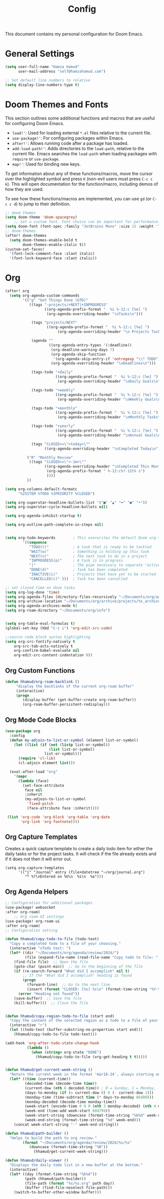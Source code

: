 #+OPTIONS: toc:2
#+TITLE: Config

  This document contains my personal configuration for Doom Emacs.

* General Settings
  #+BEGIN_SRC emacs-lisp
    (setq user-full-name "Hamza Hamud"
          user-mail-address "self@hamzahamud.com")

    ;; Set default line numbers to relative
    (setq display-line-numbers-type t)
  #+END_SRC

* Doom Themes and Fonts
  This section outlines some additional functions and macros that are useful for configuring Doom Emacs.

  - ~load!'~: Used for loading external ~*.el~ files relative to the current file.
  - ~use-package!'~: For configuring packages within Emacs.
  - ~after!'~: Allows running code after a package has loaded.
  - ~add-load-path!'~: Adds directories to the ~load-path~, relative to the current file. Emacs searches the ~load-path~ when loading packages with ~require~ or ~use-package~.
  - ~map!'~: Used for binding new keys.

  To get information about any of these functions/macros, move the cursor over the highlighted symbol and press ~K~ (non-evil users must press ~C-c c k~). This will open documentation for the function/macro, including demos of how they are used.

  To see how these functions/macros are implemented, you can use ~gd~ (or ~C-c c d~) to jump to their definition.

  #+BEGIN_SRC emacs-lisp
;; doom themes
(setq doom-theme 'doom-spacegrey)
    ;; Set a custom font. Font choice can be important for performance.
(setq doom-font (font-spec :family "JetBrains Mono" :size 15 :weight 'light))
;; doom-themes
(after! doom-themes
  (setq doom-themes-enable-bold t
        doom-themes-enable-italic t))
(custom-set-faces!
  '(font-lock-comment-face :slant italic)
  '(font-lock-keyword-face :slant italic))
  #+END_SRC

* Org
  #+BEGIN_SRC emacs-lisp
(after! org
  (setq org-agenda-custom-commands
        '(("g" "Get Things Done (GTD)"
           ((tags "-projects/+NEXT|+INPROGRESS"
                  ((org-agenda-prefix-format "  %i %-12:c [%e] ")
                   (org-agenda-overriding-header "\nTasks\n")))

            (tags "projects/NEXT"
                   ((org-agenda-prefix-format "  %i %-12:c [%e] ")
                        (org-agenda-overriding-header "\n Projects Tasks\n")))

            (agenda ""
                    ((org-agenda-entry-types '(:deadline))
                     (org-deadline-warning-days 7)
                     (org-agenda-skip-function
                      '(org-agenda-skip-entry-if 'notregexp "\\* TODO"))
                     (org-agenda-overriding-header "\nDeadlines\n")))

            (tags-todo "+daily"
                       ((org-agenda-prefix-format "  %i %-12:c [%e] ")
                        (org-agenda-overriding-header "\nDaily Goals\n")))

            (tags-todo "+weekly"
                       ((org-agenda-prefix-format "  %i %-12:c [%e] ")
                        (org-agenda-overriding-header "\nWeekly Goals\n")))

            (tags-todo "+monthly"
                       ((org-agenda-prefix-format "  %i %-12:c [%e] ")
                        (org-agenda-overriding-header "\nMonthly Tasks\n")))

            (tags-todo "+yearly"
                       ((org-agenda-prefix-format "  %i %-12:c [%e] ")
                        (org-agenda-overriding-header "\nAnnual Goals\n")))

            (tags "CLOSED>=\"<today>\""
                  ((org-agenda-overriding-header "\nCompleted Today\n")))))

          ("R" "Monthly Review"
           ((tags "CLOSED>=\"<-1m>\""
                  ((org-agenda-overriding-header "\nCompleted This Month\n")
                   (org-agenda-prefix-format " %-12:c%?-12t% s")
                   ))))
          ))

(setq org-columns-default-formatc
      "%25ITEM %TODO %3PRIORITY %CLOSED")

(setq org-superstar-headline-bullets-list '("■" "▲" "━" "●" "•"))
(setq org-superstar-cycle-headline-bullets nil)

(setq org-agenda-inhibit-startup t)

(setq org-outline-path-complete-in-steps nil)


(setq org-todo-keywords        ; This overwrites the default Doom org-todo-keywords
        '((sequence
           "TODO(t)"           ; A task that is ready to be tackled
           "WAIT(w)"           ; Something is holding up this task
           "NEXT(n)"           ; The next task to do in a project
           "INPROGRESS(p)"     ; A task is in progress
           "|"                 ; The pipe necessary to separate "active" states and "inactive" states
           "DONE(d)"           ; Task has been completed
           "INACTIVE(i)"       ; Projects that have yet to be started
           "CANCELLED(c)" )))  ; Task has been cancelled

;; set closed time on done tasks
(setq org-log-done 'time)
(setq org-agenda-files (directory-files-recursively "~/Documents/org/agenda" "\\.org$"))
(setq org-archive-location "~/Documents/org/archive/projects/%s_archive::")
(setq org-agenda-archives-mode t)
(setq org-roam-directory "~/Documents/org/info")


(setq org-table-eval-formulas t)
(global-set-key (kbd "C-c i") 'org-edit-src-code)

;;source code block syntax highlighting
(setq org-src-fontify-natively t
    org-src-tab-acts-natively t
    org-confirm-babel-evaluate nil
    org-edit-src-content-indentation 0))
  #+END_SRC


** Org Custom Functions
  #+BEGIN_SRC emacs-lisp
(defun hhamud/org-roam-backlink ()
     "display the backlinks of the current org-roam buffer"
     (interactive)
     (progn
        (display-buffer (get-buffer-create org-roam-buffer))
        (org-roam-buffer-persistent-redisplay)))
  #+END_SRC


** Org Mode Code Blocks
  #+BEGIN_SRC emacs-lisp
(use-package org
  :config
  (defun my-adjoin-to-list-or-symbol (element list-or-symbol)
    (let ((list (if (not (listp list-or-symbol))
                    (list list-or-symbol)
                  list-or-symbol)))
      (require 'cl-lib)
      (cl-adjoin element list)))

  (eval-after-load "org"
    '(mapc
      (lambda (face)
        (set-face-attribute
         face nil
         :inherit
         (my-adjoin-to-list-or-symbol
          'fixed-pitch
          (face-attribute face :inherit))))

 (list 'org-code 'org-block 'org-table 'org-date
       'org-link 'org-footnote))))
  #+END_SRC

** Org Capture Templates
Creates a quick capture template to create a daily todo item for either the daily tasks or for the project tasks. It will check if the file already exists and if it does not then it will error out.

#+begin_src elisp
(setq org-capture-templates
      '(("j" "Journal" entry (file+datetree "~/org/journal.org")
         "* %?\nEntered on %U\n  %i\n  %a")))
#+end_src

** Org Agenda Helpers
  #+BEGIN_SRC emacs-lisp
;; Configuration for additional packages
(use-package! websocket
:after org-roam)
    ;; Org roam UI settings
(use-package! org-roam-ui
:after org-roam)
;; Configuration setting

(defun hhamud/copy-todo-to-file (todo-text)
  "Copy a completed todo to a file of your choosing."
  (interactive "sTodo text: ")
  (let* ((dir "~/Documents/org/agenda/review/2024/")
         (file (expand-file-name (read-file-name "Copy todo to file: " dir dir))))
    (find-file file)  ;; Open the file
    (goto-char (point-min))  ;; Go to the beginning of the file
    (if (re-search-forward "What did I accomplish" nil t)
        ;; If the "What did I accomplish" heading is found
        (progn
          (forward-line)  ;; Go to the next line
          (insert (format "CLOSED: [%s] %s\n" (format-time-string "%Y-%m-%d %H:%M") todo-text)))  ;; Insert the closed date and todo text
      (error "Heading not found"))
    (save-buffer)  ;; Save the file
    (kill-buffer)))  ;; Close the file


(defun hhamud/copy-region-todo-to-file (start end)
  "Copy the content of the selected region as a todo to a file of your choosing."
  (interactive "r")
  (let ((todo-text (buffer-substring-no-properties start end)))
    (hhamud/copy-todo-to-file todo-text)))

(add-hook 'org-after-todo-state-change-hook
          (lambda ()
            (when (string= org-state "DONE")
              (hhamud/copy-todo-to-file (org-get-heading t t)))))


(defun hhamud/get-current-week-string ()
  "Return the current week in the format 'mar18-24', always starting on Monday."
  (let* ((time (current-time))
         (decoded-time (decode-time time))
         (current-dow (nth 6 decoded-time)) ; 0 = Sunday, 1 = Monday, ..., 6 = Saturday
         (days-to-monday (if (= current-dow 0) 6 (- current-dow 1)))
         (monday-time (time-subtract time (* days-to-monday 86400)))
         (monday-decoded (decode-time monday-time))
         (week-start (encode-time 0 0 0 (nth 3 monday-decoded) (nth 4 monday-decoded) (nth 5 monday-decoded) (nth 8 monday-decoded)))
         (week-end (time-add week-start 604799))
         (week-start-string (downcase (format-time-string "%b%d" week-start)))
         (week-end-string (format-time-string "%d" week-end)))
    (concat week-start-string "-" week-end-string)))

(defun hhamud/path-builder ()
  "Helps to build the path to org review."
        (format "~/Documents/org/agenda/review/2024/%s/%s"
           (downcase (format-time-string "%B"))
             (hhamud/get-current-week-string)))

(defun hhamud/daily-viewer ()
  "Displays the daily todo list in a new buffer at the bottom."
  (interactive)
  (let* ((day (format-time-string "%b%d"))
         (path (hhamud/path-builder))
         (file-path (format "%s/%s.org" path day))
         (buffer (find-file-noselect file-path)))
    (switch-to-buffer-other-window buffer)))
  #+END_SRC

*** Helper functions to help manage goals
#+begin_src elisp
(defun hhamud/todo-creator (goal)
  "Creates a todo list"
  (interactive "sWhat is the goal: ")
  (let*  ((terms '("daily" "weekly" "monthly"))
          (terra (completing-read "Choose a time period: " terms nil t))
          (todo (format "** TODO %s :%s:" goal terra)))
       (insert todo)))

(global-set-key (kbd "C-c j") 'todo-creator)

(defun hhamud/org-review-calender-template ()
"Creates a monthly review org template."
(interactive)
(insert (format "* What are my goals?:\n\n\n* What did I accomplish?:\n\n\n* What did I fail to accomplish and why?:\n\n")))

#+end_src


*** Helper function for counting words
#+begin_src emacs-lisp
(defun hhamud/count-words-in-buffer ()
  "Count the number of words in the current buffer."
  (interactive)
  (save-excursion
    (let ((count 0))
      (goto-char (point-min))
      (while (< (point) (point-max))
        (when (forward-word 1)
          (setq count (1+ count))))
      (message "Number of words in buffer: %d" count))))
#+end_src

*** Create a new org post
  #+begin_src emacs-lisp
(defun hhamud/create-org-post()
  "Creates yaml template for md-roam"
  (interactive)
  (insert
   (format ":PROPERTIES:\n:ID: %s:END:\n#+title: %s\n"
           (shell-command-to-string "uuidgen")
           (file-name-base (buffer-file-name)))))
  #+end_src

* Key Bindings
Pare edit remaps
  #+BEGIN_SRC emacs-lisp
(map!
 :map paredit-mode-map
 :leader (:prefix ("l" . "Lisps")
         :nvie "f" #'paredit-forward-slurp-sexp
         :nvie "b" #'paredit-forward-barf-sexp
         :nie "k" #'paredit-kill-region
         :nie "s" #'paredit-splice-sexp
         :nie "(" #'paredit-wrap-round
         :nie "[" #'paredit-wrap-square
         :nie "{" #'paredit-wrap-curly))

(defun my-auto-insert-dollar ()
  "Automatically insert a dollar sign after inserting a dollar sign."
  (when (and (eq major-mode 'markdown-mode)
             (eq (char-before) ?$))
    (insert "$")
    (backward-char)))

(add-hook 'post-self-insert-hook 'my-auto-insert-dollar)
  #+END_SRC

* Buffer Management
#+begin_src elisp
;; set default frame size upon open for emacs
(add-to-list 'default-frame-alist '(height . 80))
(add-to-list 'default-frame-alist '(width .  90))

(global-set-key (kbd "C-c f") 'hhamud/search-new-frame)
(global-set-key (kbd "C-c b") 'hhamud/search-recent)
(global-set-key (kbd "C-c d") 'delete-frame)
(global-set-key (kbd "C-c t") 'hhamud/new-terminal)
(global-set-key (kbd "C-c n") 'hhamud/search-project)

(defun hhamud/search-new-frame (workspace)
  "Creates a new frame after searching for a file."
  (interactive "Fselect file:")
  (let ((new_buffer (find-file-noselect workspace)))
  (make-frame)
  (set-window-buffer (selected-window) new_buffer)))

(defun hhamud/search-recent (workspace)
  "Creates a new frame after searching for a file in the most recent frame."
  (interactive "P")
  (let ((new-buffer (+ivy/switch-workspace-buffer workspace)))
    (make-frame)
    (set-window-buffer (selected-window) new-buffer)))

(defun hhamud/search-project ()
  "Creates a new frame from the selected PROJECT or INFO directory."
  (interactive)
  (let* ((option (completing-read "Select option: " '("PROJECT" "INFO" "PROGRAMMING") nil t))
         (directory (cond
                     ((string= option "PROJECT") "~/Documents/org/agenda/projects")
                     ((string= option "PROGRAMMING") "~/Documents/projects")
                     ((string= option "INFO") "~/Documents/org/info"))))
    (let ((file (read-file-name "Select file: " directory)))
      (find-file-other-frame file))))

(defun hhamud/new-terminal ()
  "Create a new frame with a vterm buffer."
  (interactive)
  (let ((vterm-buffer
    (make-frame `((name . "vterm")
                  (buffer . ,(vterm))))))))

(defun hhamud/cider-jackin ()
  "Create a new CIDER REPL frame."
  (interactive)
  (let ((cider-buffer
         (make-frame `((name . "cider")
                       (buffer . ,(cider))))))
    (cider-switch-to-repl-buffer)
    (delete-other-windows)
    (set-window-buffer (selected-window) cider-buffer)))
#+end_src

* Ligatures
#+BEGIN_SRC emacs-lisp
 (setq +ligatures-extra-symbols
        '(;; org
          :name          "»"
          :src_block     "»"
          :src_block_end "«"
          :quote         "“"
          :quote_end     "”"
          ;; Functional
          :lambda        "λ"
          :def           "ƒ"
          :composition   "○"
          :map           "→"
          ;; Types
          :null          "∅"
          :true          "⊤"
          :false         "⊥"
          :int           "ℤ"
          :float         "ℝ"
          :str           "ℂ"
          :bool          "𝔹"
          :list          "ℓ"
          ;; Flow
          :not           "¬"
          :in            "∈"
          :not-in        "∉"
          :and           "∧"
          :or            "∨"
          :for           "∀"
          :some          "∃"
          :return        "⟼"
          :yield         "⟻"
          ;; Other
          :union         "∪"
          :intersect     "∩"
          :diff          "∖"
          :tuple         "⨂"
          :pipe          "║"
          :dot           "•"))

  ;; Use as much of JetBrains Mono v2.221 as possible.
  ;; If a version >2.221 exists, see if new symbols are supported
  ;; and update below.
  (set-fontset-font t ?» (font-spec :family "JetBrains Mono"))
  (set-fontset-font t ?» (font-spec :family "JetBrains Mono"))
  (set-fontset-font t ?« (font-spec :family "JetBrains Mono"))
  (set-fontset-font t ?“ (font-spec :family "JetBrains Mono"))
  (set-fontset-font t ?” (font-spec :family "JetBrains Mono"))
  (set-fontset-font t ?λ (font-spec :family "JetBrains Mono"))
  (set-fontset-font t ?ƒ (font-spec :family "JetBrains Mono"))
  (set-fontset-font t ?∅ (font-spec :family "Fira Code"))
  (set-fontset-font t ?⊤ (font-spec :family "JetBrains Mono"))
  (set-fontset-font t ?⊥ (font-spec :family "JetBrains Mono"))
  (set-fontset-font t ?ℤ (font-spec :family "JetBrains Mono"))
  (set-fontset-font t ?ℝ (font-spec :family "Fira Code"))
  (set-fontset-font t ?𝔹 (font-spec :family "Fira Code"))
  (set-fontset-font t ?ℂ (font-spec :family "Fira Code"))
  (set-fontset-font t ?∈ (font-spec :family "JetBrains Mono"))
  (set-fontset-font t ?∉ (font-spec :family "JetBrains Mono"))
  (set-fontset-font t ?∧ (font-spec :family "JetBrains Mono"))
  (set-fontset-font t ?∨ (font-spec :family "JetBrains Mono"))
  (set-fontset-font t ?∀ (font-spec :family "JetBrains Mono"))
  (set-fontset-font t ?∃ (font-spec :family "JetBrains Mono"))
  (set-fontset-font t ?⟼ (font-spec :family "Fira Code"))
  (set-fontset-font t ?⟻ (font-spec :family "Fira Code"))
  (set-fontset-font t ?∪ (font-spec :family "JetBrains Mono"))
  (set-fontset-font t ?∩ (font-spec :family "JetBrains Mono"))
  (set-fontset-font t ?∖ (font-spec :family "Free Mono"))
  (set-fontset-font t ?⨂ (font-spec :family "Free Mono"))
  (set-fontset-font t ?• (font-spec :family "JetBrains Mono"))
  (set-fontset-font t ?⅓ (font-spec :family "Fira Code"))
  (set-fontset-font t ?⅔ (font-spec :family "Fira Code"))
#+END_SRC

* Dap debugging
#+begin_src emacs-lisp
(use-package dap-mode
  :ensure
  :config
  (dap-ui-mode)
  (dap-ui-controls-mode 1)

  ;; (require 'dap-lldb)
  (require 'dap-cpptools)
  ;; (require 'dap-gdb-lldb)
  ;; installs .extension/vscode
  ;; (dap-gdb-lldb-setup)
  (dap-cpptools-setup)
(dap-register-debug-template "Rust::CppTools Run Configuration"
                                 (list :type "cppdbg"
                                       :request "launch"
                                       :name "Rust::Run"
                                       :MIMode "gdb"
                                       :miDebuggerPath "rust-gdb"
                                       :environment []
                                       :program "${workspaceFolder}/target/debug/REPLACETHIS"
                                       :cwd "${workspaceFolder}"
                                       :console "external"
                                       :dap-compilation "cargo build"
                                       :dap-compilation-dir "${workspaceFolder}")))

  (with-eval-after-load 'dap-mode
    (setq dap-default-terminal-kind "integrated") ;; Make sure that terminal programs open a term for I/O in an Emacs buffer
    (dap-auto-configure-mode +1))

#+end_src


* Custom Functions
#+begin_src elisp
(defun hhamud/get-key (key)
  "Gets VALUE of KEY from the env file."
  (interactive "skey: ")
  (let ((env-file (expand-file-name "./.env"))
        (regexp (format "^%s=\\(.*\\)$" key)))
    (if (file-exists-p env-file)
        (with-temp-buffer
          (insert-file-contents env-file)
          (goto-char (point-min))
          (if (re-search-forward regexp nil t)
              (match-string 1)
            (message (format"%s key not found in .env file" key))))
      (message "ENV file (.env) not found"))))
#+end_src

* AI
#+begin_src emacs-lisp
(use-package! gptel
 :config
 (gptel-make-anthropic "Claude"
  :stream t
  :key (hhamud/get-key "CLAUDE"))
(setq-default
 gptel-model "mistral-openorca"
 gptel-backend (gptel-make-ollama "Ollama"
  :host "localhost:11434"
  :stream t
  :models '("mistral-openorca"))))


(setq gptel-log-level 'debug)
#+end_src


* LSP
#+begin_src elisp
(setq lsp-rust-server 'rust-analyzer)
#+end_src

* Arabic
#+begin_src elisp
(set-fontset-font t 'arabic "Times New Roman")
#+end_src
